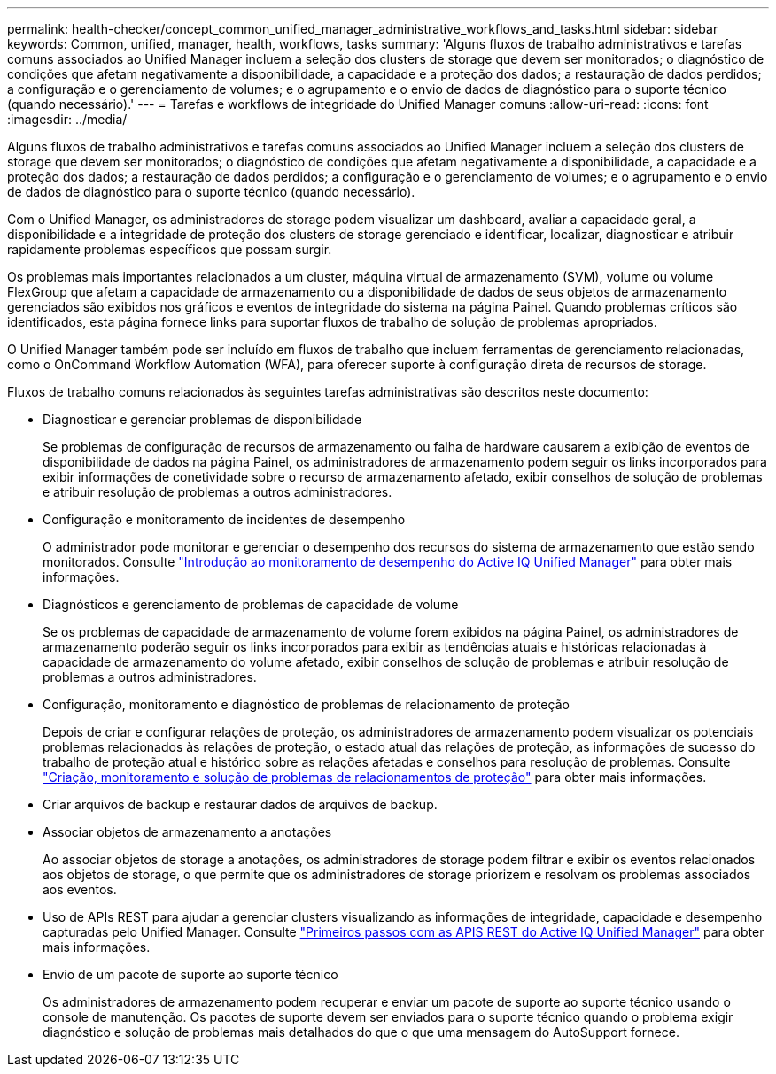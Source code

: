 ---
permalink: health-checker/concept_common_unified_manager_administrative_workflows_and_tasks.html 
sidebar: sidebar 
keywords: Common, unified, manager, health, workflows, tasks 
summary: 'Alguns fluxos de trabalho administrativos e tarefas comuns associados ao Unified Manager incluem a seleção dos clusters de storage que devem ser monitorados; o diagnóstico de condições que afetam negativamente a disponibilidade, a capacidade e a proteção dos dados; a restauração de dados perdidos; a configuração e o gerenciamento de volumes; e o agrupamento e o envio de dados de diagnóstico para o suporte técnico (quando necessário).' 
---
= Tarefas e workflows de integridade do Unified Manager comuns
:allow-uri-read: 
:icons: font
:imagesdir: ../media/


[role="lead"]
Alguns fluxos de trabalho administrativos e tarefas comuns associados ao Unified Manager incluem a seleção dos clusters de storage que devem ser monitorados; o diagnóstico de condições que afetam negativamente a disponibilidade, a capacidade e a proteção dos dados; a restauração de dados perdidos; a configuração e o gerenciamento de volumes; e o agrupamento e o envio de dados de diagnóstico para o suporte técnico (quando necessário).

Com o Unified Manager, os administradores de storage podem visualizar um dashboard, avaliar a capacidade geral, a disponibilidade e a integridade de proteção dos clusters de storage gerenciado e identificar, localizar, diagnosticar e atribuir rapidamente problemas específicos que possam surgir.

Os problemas mais importantes relacionados a um cluster, máquina virtual de armazenamento (SVM), volume ou volume FlexGroup que afetam a capacidade de armazenamento ou a disponibilidade de dados de seus objetos de armazenamento gerenciados são exibidos nos gráficos e eventos de integridade do sistema na página Painel. Quando problemas críticos são identificados, esta página fornece links para suportar fluxos de trabalho de solução de problemas apropriados.

O Unified Manager também pode ser incluído em fluxos de trabalho que incluem ferramentas de gerenciamento relacionadas, como o OnCommand Workflow Automation (WFA), para oferecer suporte à configuração direta de recursos de storage.

Fluxos de trabalho comuns relacionados às seguintes tarefas administrativas são descritos neste documento:

* Diagnosticar e gerenciar problemas de disponibilidade
+
Se problemas de configuração de recursos de armazenamento ou falha de hardware causarem a exibição de eventos de disponibilidade de dados na página Painel, os administradores de armazenamento podem seguir os links incorporados para exibir informações de conetividade sobre o recurso de armazenamento afetado, exibir conselhos de solução de problemas e atribuir resolução de problemas a outros administradores.

* Configuração e monitoramento de incidentes de desempenho
+
O administrador pode monitorar e gerenciar o desempenho dos recursos do sistema de armazenamento que estão sendo monitorados. Consulte link:../performance-checker/concept_introduction_to_unified_manager_performance_monitoring.html["Introdução ao monitoramento de desempenho do Active IQ Unified Manager"] para obter mais informações.

* Diagnósticos e gerenciamento de problemas de capacidade de volume
+
Se os problemas de capacidade de armazenamento de volume forem exibidos na página Painel, os administradores de armazenamento poderão seguir os links incorporados para exibir as tendências atuais e históricas relacionadas à capacidade de armazenamento do volume afetado, exibir conselhos de solução de problemas e atribuir resolução de problemas a outros administradores.

* Configuração, monitoramento e diagnóstico de problemas de relacionamento de proteção
+
Depois de criar e configurar relações de proteção, os administradores de armazenamento podem visualizar os potenciais problemas relacionados às relações de proteção, o estado atual das relações de proteção, as informações de sucesso do trabalho de proteção atual e histórico sobre as relações afetadas e conselhos para resolução de problemas. Consulte link:../data-protection/concept_create_and_monitor_protection_relationships.html["Criação, monitoramento e solução de problemas de relacionamentos de proteção"] para obter mais informações.

* Criar arquivos de backup e restaurar dados de arquivos de backup.
* Associar objetos de armazenamento a anotações
+
Ao associar objetos de storage a anotações, os administradores de storage podem filtrar e exibir os eventos relacionados aos objetos de storage, o que permite que os administradores de storage priorizem e resolvam os problemas associados aos eventos.

* Uso de APIs REST para ajudar a gerenciar clusters visualizando as informações de integridade, capacidade e desempenho capturadas pelo Unified Manager. Consulte link:../api-automation/concept_get_started_with_um_apis.html["Primeiros passos com as APIS REST do Active IQ Unified Manager"] para obter mais informações.
* Envio de um pacote de suporte ao suporte técnico
+
Os administradores de armazenamento podem recuperar e enviar um pacote de suporte ao suporte técnico usando o console de manutenção. Os pacotes de suporte devem ser enviados para o suporte técnico quando o problema exigir diagnóstico e solução de problemas mais detalhados do que o que uma mensagem do AutoSupport fornece.


